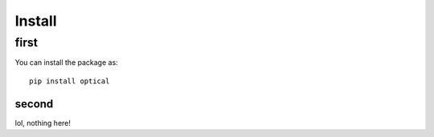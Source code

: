 Install
========

first
------

You can install the package as:

::
    
    pip install optical

second
~~~~~~

lol, nothing here!